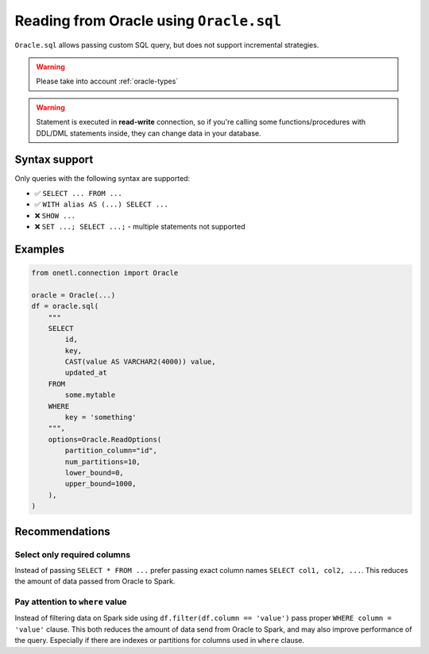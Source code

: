 .. _oracle-sql:

Reading from Oracle using ``Oracle.sql``
========================================

``Oracle.sql`` allows passing custom SQL query, but does not support incremental strategies.

.. warning::

    Please take into account :ref:`oracle-types`

.. warning::

    Statement is executed in **read-write** connection, so if you're calling some functions/procedures with DDL/DML statements inside,
    they can change data in your database.

Syntax support
--------------

Only queries with the following syntax are supported:

* ✅︎ ``SELECT ... FROM ...``
* ✅︎ ``WITH alias AS (...) SELECT ...``
* ❌ ``SHOW ...``
* ❌ ``SET ...; SELECT ...;`` - multiple statements not supported

Examples
--------

.. code-block:: python

    from onetl.connection import Oracle

    oracle = Oracle(...)
    df = oracle.sql(
        """
        SELECT
            id,
            key,
            CAST(value AS VARCHAR2(4000)) value,
            updated_at
        FROM
            some.mytable
        WHERE
            key = 'something'
        """,
        options=Oracle.ReadOptions(
            partition_column="id",
            num_partitions=10,
            lower_bound=0,
            upper_bound=1000,
        ),
    )

Recommendations
---------------

Select only required columns
~~~~~~~~~~~~~~~~~~~~~~~~~~~~

Instead of passing ``SELECT * FROM ...`` prefer passing exact column names ``SELECT col1, col2, ...``.
This reduces the amount of data passed from Oracle to Spark.

Pay attention to ``where`` value
~~~~~~~~~~~~~~~~~~~~~~~~~~~~~~~~

Instead of filtering data on Spark side using ``df.filter(df.column == 'value')`` pass proper ``WHERE column = 'value'`` clause.
This both reduces the amount of data send from Oracle to Spark, and may also improve performance of the query.
Especially if there are indexes or partitions for columns used in ``where`` clause.

